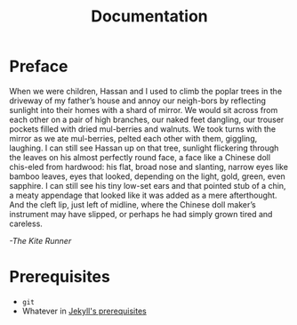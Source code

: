 #+TITLE: Documentation
#+OPTIONS: toc:nil
#+begin_export markdown
---
layout: post
title: Documentation
---
#+end_export

* Preface
When  we  were  children,  Hassan  and  I  used  to  climb  the  poplar  trees in the driveway of my father’s house and annoy our neigh-bors by reflecting sunlight into their homes with a shard of mirror. We would sit across from each other on a pair of high branches, our naked feet dangling, our trouser pockets filled with dried mul-berries and walnuts. We took turns with the mirror as we ate mul-berries, pelted each other with them, giggling, laughing. I can still see Hassan up on that tree, sunlight flickering through the leaves on his almost perfectly round face, a face like a Chinese doll chis-eled  from  hardwood:  his  flat,  broad  nose  and  slanting,  narrow  eyes like bamboo leaves, eyes that looked, depending on the light, gold, green, even sapphire. I can still see his tiny low-set ears and that pointed stub of a chin, a meaty appendage that looked like it was  added  as  a  mere  afterthought.  And  the  cleft  lip,  just  left  of  midline,  where  the  Chinese  doll  maker’s  instrument  may  have  slipped, or perhaps he had simply grown tired and careless.

/-The Kite Runner/
* Prerequisites
- ~git~
- Whatever in [[https://jekyllrb.com/docs/installation/][Jekyll's prerequisites]]
